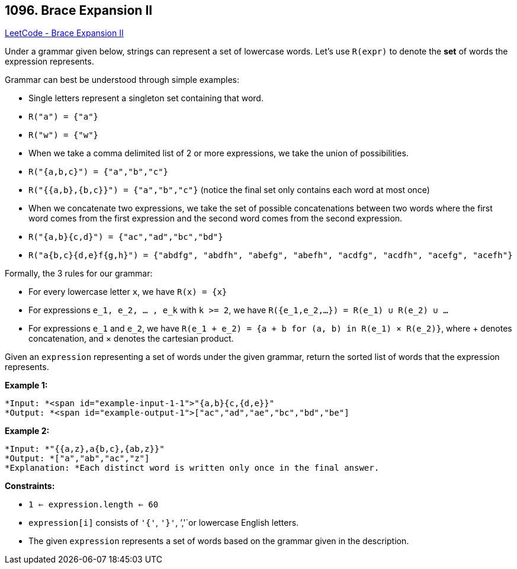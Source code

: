== 1096. Brace Expansion II

https://leetcode.com/problems/brace-expansion-ii/[LeetCode - Brace Expansion II]

Under a grammar given below, strings can represent a set of lowercase words.  Let's use `R(expr)` to denote the *set* of words the expression represents.

Grammar can best be understood through simple examples:


* Single letters represent a singleton set containing that word.
	
	* `R("a") = {"a"}`
	* `R("w") = {"w"}`
	
	
* When we take a comma delimited list of 2 or more expressions, we take the union of possibilities.
	
	* `R("{a,b,c}") = {"a","b","c"}`
	* `R("{{a,b},{b,c}}") = {"a","b","c"}` (notice the final set only contains each word at most once)
	
	
* When we concatenate two expressions, we take the set of possible concatenations between two words where the first word comes from the first expression and the second word comes from the second expression.
	
	* `R("{a,b}{c,d}") = {"ac","ad","bc","bd"}`
	* `R("a{b,c}{d,e}f{g,h}") = {"abdfg", "abdfh", "abefg", "abefh", "acdfg", "acdfh", "acefg", "acefh"}`
	
	


Formally, the 3 rules for our grammar:


* For every lowercase letter `x`, we have `R(x) = {x}`
* For expressions `e_1, e_2, ... , e_k` with `k >= 2`, we have `R({e_1,e_2,...}) = R(e_1) &cup; R(e_2) &cup; ...`
* For expressions `e_1` and `e_2`, we have `R(e_1 + e_2) = {a + b for (a, b) in R(e_1) &times; R(e_2)}`, where + denotes concatenation, and &times; denotes the cartesian product.


Given an `expression` representing a set of words under the given grammar, return the sorted list of words that the expression represents.

 


*Example 1:*

[subs="verbatim,quotes"]
----
*Input: *<span id="example-input-1-1">"{a,b}{c,{d,e}}"
*Output: *<span id="example-output-1">["ac","ad","ae","bc","bd","be"]
----


*Example 2:*

[subs="verbatim,quotes"]
----
*Input: *"{{a,z},a{b,c},{ab,z}}"
*Output: *["a","ab","ac","z"]
*Explanation: *Each distinct word is written only once in the final answer.
----

 

*Constraints:*


* `1 <= expression.length <= 60`
* `expression[i]` consists of `'{'`, `'}'`, `','`or lowercase English letters.
* The given `expression` represents a set of words based on the grammar given in the description.




